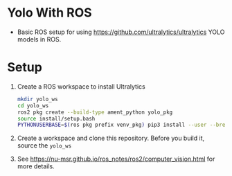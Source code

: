 * Yolo With ROS
- Basic ROS setup for using https://github.com/ultralytics/ultralytics YOLO models in ROS.

* Setup
1. Create a ROS workspace to install Ultralytics
   #+BEGIN_SRC bash
   mkdir yolo_ws
   cd yolo_ws
   ros2 pkg create --build-type ament_python yolo_pkg
   source install/setup.bash
   PYTHONUSERBASE=$(ros pkg prefix venv_pkg) pip3 install --user --break-system-packages ultralytics
   #+END_SRC

2. Create a workspace and clone this repository. Before you build it, source the =yolo_ws=

3. See [[https://nu-msr.github.io/ros_notes/ros2/computer_vision.html]] for more details.
